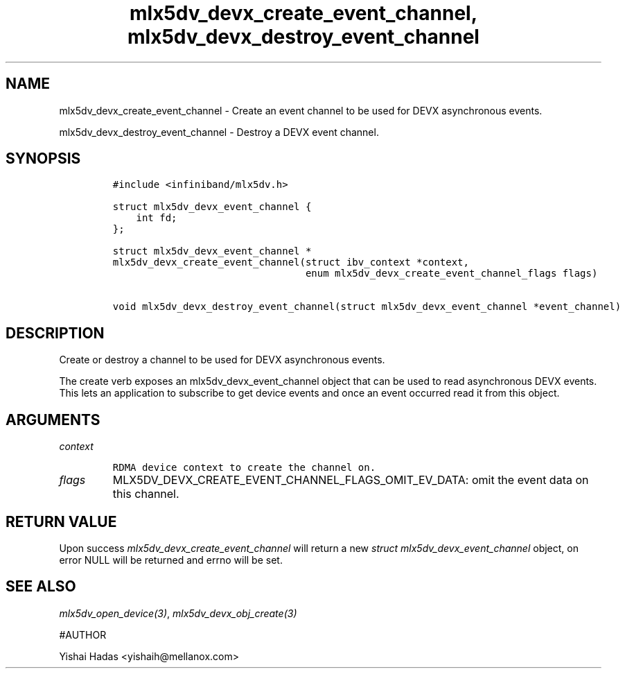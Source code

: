 .\" Automatically generated by Pandoc 3.1.2
.\"
.\" Define V font for inline verbatim, using C font in formats
.\" that render this, and otherwise B font.
.ie "\f[CB]x\f[]"x" \{\
. ftr V B
. ftr VI BI
. ftr VB B
. ftr VBI BI
.\}
.el \{\
. ftr V CR
. ftr VI CI
. ftr VB CB
. ftr VBI CBI
.\}
.TH "mlx5dv_devx_create_event_channel, mlx5dv_devx_destroy_event_channel" "3" "" "" ""
.hy
.SH NAME
.PP
mlx5dv_devx_create_event_channel - Create an event channel to be used
for DEVX asynchronous events.
.PP
mlx5dv_devx_destroy_event_channel - Destroy a DEVX event channel.
.SH SYNOPSIS
.IP
.nf
\f[C]
#include <infiniband/mlx5dv.h>

struct mlx5dv_devx_event_channel {
    int fd;
};

struct mlx5dv_devx_event_channel *
mlx5dv_devx_create_event_channel(struct ibv_context *context,
                                 enum mlx5dv_devx_create_event_channel_flags flags)

void mlx5dv_devx_destroy_event_channel(struct mlx5dv_devx_event_channel *event_channel)
\f[R]
.fi
.SH DESCRIPTION
.PP
Create or destroy a channel to be used for DEVX asynchronous events.
.PP
The create verb exposes an mlx5dv_devx_event_channel object that can be
used to read asynchronous DEVX events.
This lets an application to subscribe to get device events and once an
event occurred read it from this object.
.SH ARGUMENTS
.TP
\f[I]context\f[R]
.IP
.nf
\f[C]
RDMA device context to create the channel on.
\f[R]
.fi
.TP
\f[I]flags\f[R]
MLX5DV_DEVX_CREATE_EVENT_CHANNEL_FLAGS_OMIT_EV_DATA: omit the event data
on this channel.
.SH RETURN VALUE
.PP
Upon success \f[I]mlx5dv_devx_create_event_channel\f[R] will return a
new \f[I]struct mlx5dv_devx_event_channel\f[R] object, on error NULL
will be returned and errno will be set.
.SH SEE ALSO
.PP
\f[I]mlx5dv_open_device(3)\f[R], \f[I]mlx5dv_devx_obj_create(3)\f[R]
.PP
#AUTHOR
.PP
Yishai Hadas <yishaih@mellanox.com>
